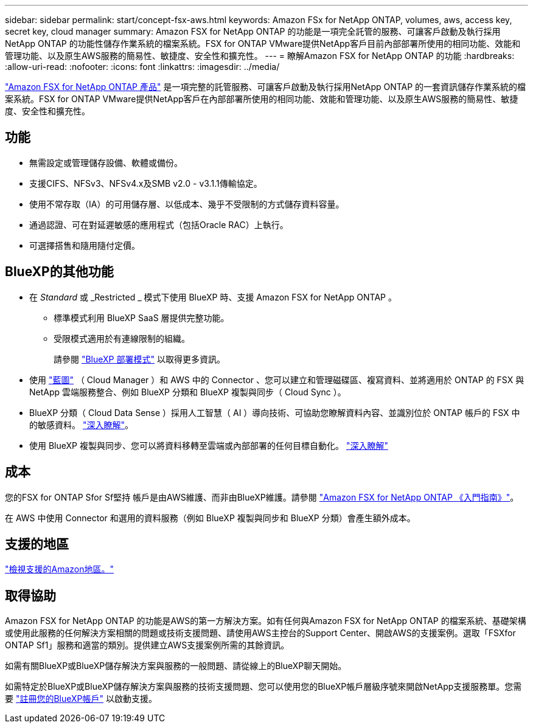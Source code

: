 ---
sidebar: sidebar 
permalink: start/concept-fsx-aws.html 
keywords: Amazon FSx for NetApp ONTAP, volumes, aws, access key, secret key, cloud manager 
summary: Amazon FSX for NetApp ONTAP 的功能是一項完全託管的服務、可讓客戶啟動及執行採用NetApp ONTAP 的功能性儲存作業系統的檔案系統。FSX for ONTAP VMware提供NetApp客戶目前內部部署所使用的相同功能、效能和管理功能、以及原生AWS服務的簡易性、敏捷度、安全性和擴充性。 
---
= 瞭解Amazon FSX for NetApp ONTAP 的功能
:hardbreaks:
:allow-uri-read: 
:nofooter: 
:icons: font
:linkattrs: 
:imagesdir: ../media/


[role="lead"]
link:https://docs.aws.amazon.com/fsx/latest/ONTAPGuide/what-is-fsx-ontap.html["Amazon FSX for NetApp ONTAP 產品"^] 是一項完整的託管服務、可讓客戶啟動及執行採用NetApp ONTAP 的一套資訊儲存作業系統的檔案系統。FSX for ONTAP VMware提供NetApp客戶在內部部署所使用的相同功能、效能和管理功能、以及原生AWS服務的簡易性、敏捷度、安全性和擴充性。



== 功能

* 無需設定或管理儲存設備、軟體或備份。
* 支援CIFS、NFSv3、NFSv4.x及SMB v2.0 - v3.1.1傳輸協定。
* 使用不常存取（IA）的可用儲存層、以低成本、幾乎不受限制的方式儲存資料容量。
* 通過認證、可在對延遲敏感的應用程式（包括Oracle RAC）上執行。
* 可選擇搭售和隨用隨付定價。




== BlueXP的其他功能

* 在 _Standard_ 或 _Restricted _ 模式下使用 BlueXP 時、支援 Amazon FSX for NetApp ONTAP 。
+
** 標準模式利用 BlueXP SaaS 層提供完整功能。
** 受限模式適用於有連線限制的組織。
+
請參閱 link:https://docs.netapp.com/us-en/cloud-manager-setup-admin/concept-modes.html["BlueXP 部署模式"^] 以取得更多資訊。



* 使用 link:https://docs.netapp.com/us-en/cloud-manager-family/["藍圖"^] （ Cloud Manager ）和 AWS 中的 Connector 、您可以建立和管理磁碟區、複寫資料、並將適用於 ONTAP 的 FSX 與 NetApp 雲端服務整合、例如 BlueXP 分類和 BlueXP 複製與同步（ Cloud Sync ）。
* BlueXP 分類（ Cloud Data Sense ）採用人工智慧（ AI ）導向技術、可協助您瞭解資料內容、並識別位於 ONTAP 帳戶的 FSX 中的敏感資料。 https://docs.netapp.com/us-en/cloud-manager-data-sense/concept-cloud-compliance.html["深入瞭解"^]。
* 使用 BlueXP 複製與同步、您可以將資料移轉至雲端或內部部署的任何目標自動化。 https://docs.netapp.com/us-en/cloud-manager-sync/concept-cloud-sync.html["深入瞭解"^]




== 成本

您的FSX for ONTAP Sfor Sf堅持 帳戶是由AWS維護、而非由BlueXP維護。請參閱 https://docs.aws.amazon.com/fsx/latest/ONTAPGuide/what-is-fsx-ontap.html["Amazon FSX for NetApp ONTAP 《入門指南》"^]。

在 AWS 中使用 Connector 和選用的資料服務（例如 BlueXP 複製與同步和 BlueXP 分類）會產生額外成本。



== 支援的地區

https://aws.amazon.com/about-aws/global-infrastructure/regional-product-services/["檢視支援的Amazon地區。"^]



== 取得協助

Amazon FSX for NetApp ONTAP 的功能是AWS的第一方解決方案。如有任何與Amazon FSX for NetApp ONTAP 的檔案系統、基礎架構或使用此服務的任何解決方案相關的問題或技術支援問題、請使用AWS主控台的Support Center、開啟AWS的支援案例。選取「FSXfor ONTAP Sf1」服務和適當的類別。提供建立AWS支援案例所需的其餘資訊。

如需有關BlueXP或BlueXP儲存解決方案與服務的一般問題、請從線上的BlueXP聊天開始。

如需特定於BlueXP或BlueXP儲存解決方案與服務的技術支援問題、您可以使用您的BlueXP帳戶層級序號來開啟NetApp支援服務單。您需要 link:https://docs.netapp.com/us-en/cloud-manager-fsx-ontap/support/task-support-registration.html["註冊您的BlueXP帳戶"^] 以啟動支援。
